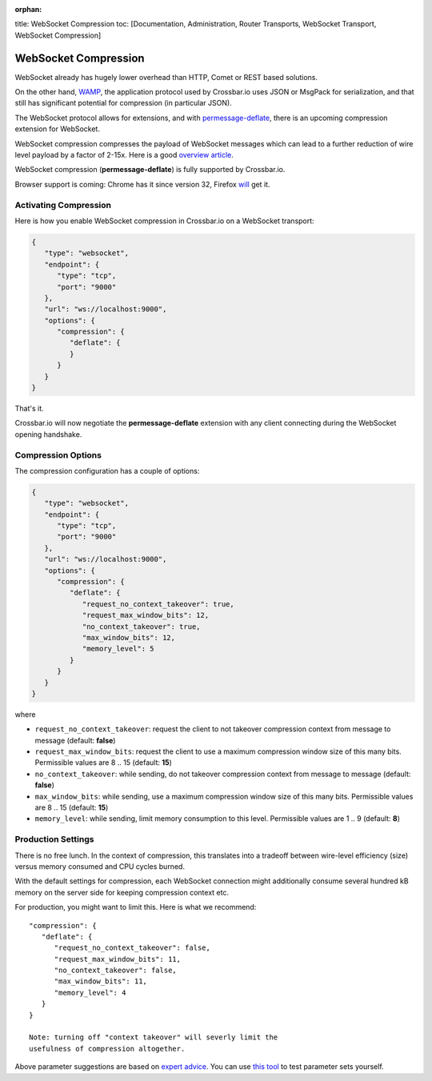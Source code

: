 :orphan:

title: WebSocket Compression toc: [Documentation, Administration, Router
Transports, WebSocket Transport, WebSocket Compression]

WebSocket Compression
=====================

WebSocket already has hugely lower overhead than HTTP, Comet or REST
based solutions.

On the other hand, `WAMP <http://wamp.ws/>`__, the application protocol
used by Crossbar.io uses JSON or MsgPack for serialization, and that
still has significant potential for compression (in particular JSON).

The WebSocket protocol allows for extensions, and with
`permessage-deflate <https://tools.ietf.org/html/draft-ietf-hybi-permessage-compression>`__,
there is an upcoming compression extension for WebSocket.

WebSocket compression compresses the payload of WebSocket messages which
can lead to a further reduction of wire level payload by a factor of
2-15x. Here is a good `overview
article <http://www.igvita.com/2013/11/27/configuring-and-optimizing-websocket-compression/>`__.

WebSocket compression (**permessage-deflate**) is fully supported by
Crossbar.io.

Browser support is coming: Chrome has it since version 32, Firefox
`will <https://bugzilla.mozilla.org/show_bug.cgi?id=792831>`__ get it.

Activating Compression
----------------------

Here is how you enable WebSocket compression in Crossbar.io on a
WebSocket transport:

.. code:: javascript

    {
       "type": "websocket",
       "endpoint": {
          "type": "tcp",
          "port": "9000"
       },
       "url": "ws://localhost:9000",
       "options": {
          "compression": {
             "deflate": {
             }
          }
       }
    }

That's it.

Crossbar.io will now negotiate the **permessage-deflate** extension with
any client connecting during the WebSocket opening handshake.

Compression Options
-------------------

The compression configuration has a couple of options:

.. code:: javascript

    {
       "type": "websocket",
       "endpoint": {
          "type": "tcp",
          "port": "9000"
       },
       "url": "ws://localhost:9000",
       "options": {
          "compression": {
             "deflate": {
                "request_no_context_takeover": true,
                "request_max_window_bits": 12,
                "no_context_takeover": true,
                "max_window_bits": 12,
                "memory_level": 5
             }
          }
       }
    }

where

-  ``request_no_context_takeover``: request the client to not takeover
   compression context from message to message (default: **false**)
-  ``request_max_window_bits``: request the client to use a maximum
   compression window size of this many bits. Permissible values are 8
   .. 15 (default: **15**)
-  ``no_context_takeover``: while sending, do not takeover compression
   context from message to message (default: **false**)
-  ``max_window_bits``: while sending, use a maximum compression window
   size of this many bits. Permissible values are 8 .. 15 (default:
   **15**)
-  ``memory_level``: while sending, limit memory consumption to this
   level. Permissible values are 1 .. 9 (default: **8**)

Production Settings
-------------------

There is no free lunch. In the context of compression, this translates
into a tradeoff between wire-level efficiency (size) versus memory
consumed and CPU cycles burned.

With the default settings for compression, each WebSocket connection
might additionally consume several hundred kB memory on the server side
for keeping compression context etc.

For production, you might want to limit this. Here is what we recommend:

::

    "compression": {
       "deflate": {
          "request_no_context_takeover": false,
          "request_max_window_bits": 11,
          "no_context_takeover": false,
          "max_window_bits": 11,
          "memory_level": 4
       }
    }

    Note: turning off "context takeover" will severly limit the
    usefulness of compression altogether.

Above parameter suggestions are based on `expert
advice <http://www.ietf.org/mail-archive/web/hybi/current/msg10222.html>`__.
You can use `this tool <https://github.com/zaphoyd/ws-pmce-stats>`__ to
test parameter sets yourself.
